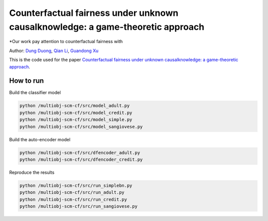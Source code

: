 Counterfactual fairness under unknown causalknowledge: a game-theoretic approach
======================================================================

*Our work pay attention to counterfactual fairness with 

Author: `Dung Duong <https://scholar.google.com/citations?user=hoq2nt8AAAAJ&hl=en>`_, `Qian Li <https://scholar.google.com/citations?hl=en&user=yic0QMYAAAAJ>`_, `Guandong Xu <https://scholar.google.com/citations?user=kcrdCq4AAAAJ&hl=en&oi=ao>`_

This is the code used for the paper `Counterfactual fairness under unknown causalknowledge: a game-theoretic approach <https://arxiv.org/abs/2105.00703>`_.


How to run
-------------------------

Build the classifier model

.. code-block:: console

	python /multiobj-scm-cf/src/model_adult.py
	python /multiobj-scm-cf/src/model_credit.py
	python /multiobj-scm-cf/src/model_simple.py
	python /multiobj-scm-cf/src/model_sangiovese.py


Build the auto-encoder model

.. code-block:: console

	python /multiobj-scm-cf/src/dfencoder_adult.py
	python /multiobj-scm-cf/src/dfencoder_credit.py

Reproduce the results

.. code-block:: console

	python /multiobj-scm-cf/src/run_simplebn.py
	python /multiobj-scm-cf/src/run_adult.py
	python /multiobj-scm-cf/src/run_credit.py
	python /multiobj-scm-cf/src/run_sangiovese.py



